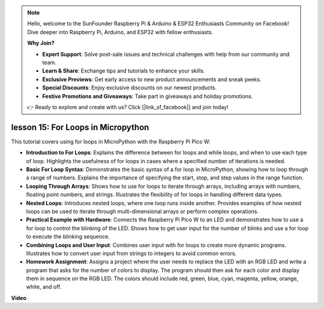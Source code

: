 .. note::

    Hello, welcome to the SunFounder Raspberry Pi & Arduino & ESP32 Enthusiasts Community on Facebook! Dive deeper into Raspberry Pi, Arduino, and ESP32 with fellow enthusiasts.

    **Why Join?**

    - **Expert Support**: Solve post-sale issues and technical challenges with help from our community and team.
    - **Learn & Share**: Exchange tips and tutorials to enhance your skills.
    - **Exclusive Previews**: Get early access to new product announcements and sneak peeks.
    - **Special Discounts**: Enjoy exclusive discounts on our newest products.
    - **Festive Promotions and Giveaways**: Take part in giveaways and holiday promotions.

    👉 Ready to explore and create with us? Click [|link_sf_facebook|] and join today!

lesson 15:  For Loops in Micropython
==========================================================================

This tutorial covers using for loops in MicroPython with the Raspberry Pi Pico W:

* **Introduction to For Loops**: Explains the difference between for loops and while loops, and when to use each type of loop. Highlights the usefulness of for loops in cases where a specified number of iterations is needed.
* **Basic For Loop Syntax**: Demonstrates the basic syntax of a for loop in MicroPython, showing how to loop through a range of numbers. Explains the importance of specifying the start, stop, and step values in the range function.
* **Looping Through Arrays**: Shows how to use for loops to iterate through arrays, including arrays with numbers, floating point numbers, and strings. Illustrates the flexibility of for loops in handling different data types.
* **Nested Loops**: Introduces nested loops, where one loop runs inside another. Provides examples of how nested loops can be used to iterate through multi-dimensional arrays or perform complex operations.
* **Practical Example with Hardware**: Connects the Raspberry Pi Pico W to an LED and demonstrates how to use a for loop to control the blinking of the LED. Shows how to get user input for the number of blinks and use a for loop to execute the blinking sequence.
* **Combining Loops and User Input**: Combines user input with for loops to create more dynamic programs. Illustrates how to convert user input from strings to integers to avoid common errors.
* **Homework Assignment**: Assigns a project where the user needs to replace the LED with an RGB LED and write a program that asks for the number of colors to display. The program should then ask for each color and display them in sequence on the RGB LED. The colors should include red, green, blue, cyan, magenta, yellow, orange, white, and off.

**Video**

.. raw:: html

    <iframe width="700" height="500" src="https://www.youtube.com/embed/Fx7m-zmyVaY?si=cDDfPjQgqPtEWAdZ" title="YouTube video player" frameborder="0" allow="accelerometer; autoplay; clipboard-write; encrypted-media; gyroscope; picture-in-picture; web-share" allowfullscreen></iframe>

